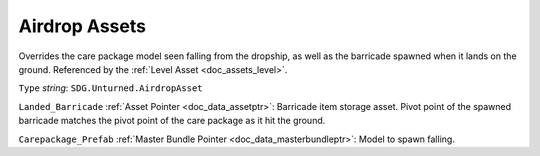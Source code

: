 .. _doc_assets_airdrop:

Airdrop Assets
==============

Overrides the care package model seen falling from the dropship, as well as the barricade spawned when it lands on the ground. Referenced by the :ref:`Level Asset <doc_assets_level>`.

``Type`` *string*: ``SDG.Unturned.AirdropAsset``

``Landed_Barricade`` :ref:`Asset Pointer <doc_data_assetptr>`: Barricade item storage asset. Pivot point of the spawned barricade matches the pivot point of the care package as it hit the ground.

``Carepackage_Prefab`` :ref:`Master Bundle Pointer <doc_data_masterbundleptr>`: Model to spawn falling.

